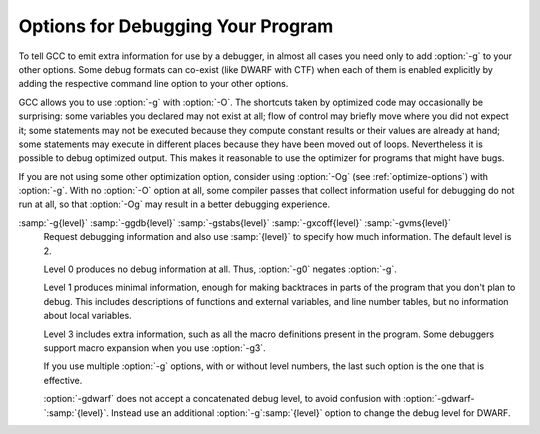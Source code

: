 ..
  Copyright 1988-2022 Free Software Foundation, Inc.
  This is part of the GCC manual.
  For copying conditions, see the GPL license file

.. _debugging-options:

Options for Debugging Your Program
**********************************

.. index:: options, debugging

.. index:: debugging information options

To tell GCC to emit extra information for use by a debugger, in almost 
all cases you need only to add :option:`-g` to your other options.  Some debug
formats can co-exist (like DWARF with CTF) when each of them is enabled
explicitly by adding the respective command line option to your other options.

GCC allows you to use :option:`-g` with
:option:`-O`.  The shortcuts taken by optimized code may occasionally
be surprising: some variables you declared may not exist
at all; flow of control may briefly move where you did not expect it;
some statements may not be executed because they compute constant
results or their values are already at hand; some statements may
execute in different places because they have been moved out of loops.
Nevertheless it is possible to debug optimized output.  This makes
it reasonable to use the optimizer for programs that might have bugs.

If you are not using some other optimization option, consider
using :option:`-Og` (see :ref:`optimize-options`) with :option:`-g`.  
With no :option:`-O` option at all, some compiler passes that collect
information useful for debugging do not run at all, so that
:option:`-Og` may result in a better debugging experience.

.. option:: -g

  Produce debugging information in the operating system's native format
  (stabs, COFF, XCOFF, or DWARF).  GDB can work with this debugging
  information.

  On most systems that use stabs format, :option:`-g` enables use of extra
  debugging information that only GDB can use; this extra information
  makes debugging work better in GDB but probably makes other debuggers
  crash or
  refuse to read the program.  If you want to control for certain whether
  to generate the extra information, use :option:`-gstabs+`, :option:`-gstabs`,
  :option:`-gxcoff+`, :option:`-gxcoff`, or :option:`-gvms` (see below).

.. option:: -ggdb

  Produce debugging information for use by GDB.  This means to use the
  most expressive format available (DWARF, stabs, or the native format
  if neither of those are supported), including GDB extensions if at all
  possible.

.. option:: -gdwarf, -gdwarf-version

  Produce debugging information in DWARF format (if that is supported).
  The value of :samp:`{version}` may be either 2, 3, 4 or 5; the default
  version for most targets is 5 (with the exception of VxWorks, TPF and
  Darwin/Mac OS X, which default to version 2, and AIX, which defaults
  to version 4).

  Note that with DWARF Version 2, some ports require and always
  use some non-conflicting DWARF 3 extensions in the unwind tables.

  Version 4 may require GDB 7.0 and :option:`-fvar-tracking-assignments`
  for maximum benefit. Version 5 requires GDB 8.0 or higher.

  GCC no longer supports DWARF Version 1, which is substantially
  different than Version 2 and later.  For historical reasons, some
  other DWARF-related options such as
  :option:`-fno-dwarf2-cfi-asm`) retain a reference to DWARF Version 2
  in their names, but apply to all currently-supported versions of DWARF.

.. option:: -gbtf

  Request BTF debug information.  BTF is the default debugging format for the
  eBPF target.  On other targets, like x86, BTF debug information can be
  generated along with DWARF debug information when both of the debug formats are
  enabled explicitly via their respective command line options.

.. option:: -gctf, -gctflevel

  Request CTF debug information and use level to specify how much CTF debug
  information should be produced.  If :option:`-gctf` is specified
  without a value for level, the default level of CTF debug information is 2.

  CTF debug information can be generated along with DWARF debug information when
  both of the debug formats are enabled explicitly via their respective command
  line options.

  Level 0 produces no CTF debug information at all.  Thus, :option:`-gctf0`
  negates :option:`-gctf`.

  Level 1 produces CTF information for tracebacks only.  This includes callsite
  information, but does not include type information.

  Level 2 produces type information for entities (functions, data objects etc.)
  at file-scope or global-scope only.

.. option:: -gstabs

  Produce debugging information in stabs format (if that is supported),
  without GDB extensions.  This is the format used by DBX on most BSD
  systems.  On MIPS, Alpha and System V Release 4 systems this option
  produces stabs debugging output that is not understood by DBX.
  On System V Release 4 systems this option requires the GNU assembler.

.. option:: -gstabs+

  Produce debugging information in stabs format (if that is supported),
  using GNU extensions understood only by the GNU debugger (GDB).  The
  use of these extensions is likely to make other debuggers crash or
  refuse to read the program.

.. option:: -gxcoff

  Produce debugging information in XCOFF format (if that is supported).
  This is the format used by the DBX debugger on IBM RS/6000 systems.

.. option:: -gxcoff+

  Produce debugging information in XCOFF format (if that is supported),
  using GNU extensions understood only by the GNU debugger (GDB).  The
  use of these extensions is likely to make other debuggers crash or
  refuse to read the program, and may cause assemblers other than the GNU
  assembler (GAS) to fail with an error.

.. option:: -gvms

  Produce debugging information in Alpha/VMS debug format (if that is
  supported).  This is the format used by DEBUG on Alpha/VMS systems.

:samp:`-g{level}` :samp:`-ggdb{level}` :samp:`-gstabs{level}` :samp:`-gxcoff{level}` :samp:`-gvms{level}`
  Request debugging information and also use :samp:`{level}` to specify how
  much information.  The default level is 2.

  Level 0 produces no debug information at all.  Thus, :option:`-g0` negates
  :option:`-g`.

  Level 1 produces minimal information, enough for making backtraces in
  parts of the program that you don't plan to debug.  This includes
  descriptions of functions and external variables, and line number
  tables, but no information about local variables.

  Level 3 includes extra information, such as all the macro definitions
  present in the program.  Some debuggers support macro expansion when
  you use :option:`-g3`.

  If you use multiple :option:`-g` options, with or without level numbers,
  the last such option is the one that is effective.

  :option:`-gdwarf` does not accept a concatenated debug level, to avoid
  confusion with :option:`-gdwarf-`:samp:`{level}`.
  Instead use an additional :option:`-g`:samp:`{level}` option to change the
  debug level for DWARF.

.. option:: -fno-eliminate-unused-debug-symbols

  By default, no debug information is produced for symbols that are not actually
  used. Use this option if you want debug information for all symbols.

.. option:: -feliminate-unused-debug-symbols

  Default setting; overrides :option:`-fno-eliminate-unused-debug-symbols`.

.. option:: -femit-class-debug-always

  Instead of emitting debugging information for a C++ class in only one
  object file, emit it in all object files using the class.  This option
  should be used only with debuggers that are unable to handle the way GCC
  normally emits debugging information for classes because using this
  option increases the size of debugging information by as much as a
  factor of two.

.. option:: -fno-merge-debug-strings

  Direct the linker to not merge together strings in the debugging
  information that are identical in different object files.  Merging is
  not supported by all assemblers or linkers.  Merging decreases the size
  of the debug information in the output file at the cost of increasing
  link processing time.  Merging is enabled by default.

.. option:: -fmerge-debug-strings

  Default setting; overrides :option:`-fno-merge-debug-strings`.

.. option:: -fdebug-prefix-map={old}={new}

  When compiling files residing in directory :samp:`{old}`, record
  debugging information describing them as if the files resided in
  directory :samp:`{new}` instead.  This can be used to replace a
  build-time path with an install-time path in the debug info.  It can
  also be used to change an absolute path to a relative path by using
  :samp:`.` for :samp:`{new}`.  This can give more reproducible builds, which
  are location independent, but may require an extra command to tell GDB
  where to find the source files. See also :option:`-ffile-prefix-map`.

.. option:: -fvar-tracking

  Run variable tracking pass.  It computes where variables are stored at each
  position in code.  Better debugging information is then generated
  (if the debugging information format supports this information).

  It is enabled by default when compiling with optimization (:option:`-Os`,
  :option:`-O`, :option:`-O2`, ...), debugging information (:option:`-g`) and
  the debug info format supports it.

.. option:: -fvar-tracking-assignments

  Annotate assignments to user variables early in the compilation and
  attempt to carry the annotations over throughout the compilation all the
  way to the end, in an attempt to improve debug information while
  optimizing.  Use of :option:`-gdwarf-4` is recommended along with it.

  It can be enabled even if var-tracking is disabled, in which case
  annotations are created and maintained, but discarded at the end.
  By default, this flag is enabled together with :option:`-fvar-tracking`,
  except when selective scheduling is enabled.

.. option:: -fno-var-tracking-assignments

  Default setting; overrides :option:`-fvar-tracking-assignments`.

.. option:: -gsplit-dwarf

  If DWARF debugging information is enabled, separate as much debugging
  information as possible into a separate output file with the extension
  :samp:`.dwo`.  This option allows the build system to avoid linking files with
  debug information.  To be useful, this option requires a debugger capable of
  reading :samp:`.dwo` files.

.. option:: -gdwarf32, -gdwarf64

  If DWARF debugging information is enabled, the :option:`-gdwarf32` selects
  the 32-bit DWARF format and the :option:`-gdwarf64` selects the 64-bit
  DWARF format.  The default is target specific, on most targets it is
  :option:`-gdwarf32` though.  The 32-bit DWARF format is smaller, but
  can't support more than 2GiB of debug information in any of the DWARF
  debug information sections.  The 64-bit DWARF format allows larger debug
  information and might not be well supported by all consumers yet.

.. option:: -gdescribe-dies

  Add description attributes to some DWARF DIEs that have no name attribute,
  such as artificial variables, external references and call site
  parameter DIEs.

.. option:: -gpubnames

  Generate DWARF ``.debug_pubnames`` and ``.debug_pubtypes`` sections.

.. option:: -ggnu-pubnames

  Generate ``.debug_pubnames`` and ``.debug_pubtypes`` sections in a format
  suitable for conversion into a GDBindex.  This option is only useful
  with a linker that can produce GDBindex version 7.

.. option:: -fdebug-types-section

  When using DWARF Version 4 or higher, type DIEs can be put into
  their own ``.debug_types`` section instead of making them part of the
  ``.debug_info`` section.  It is more efficient to put them in a separate
  comdat section since the linker can then remove duplicates.
  But not all DWARF consumers support ``.debug_types`` sections yet
  and on some objects ``.debug_types`` produces larger instead of smaller
  debugging information.

.. option:: -fno-debug-types-section

  Default setting; overrides :option:`-fdebug-types-section`.

.. option:: -grecord-gcc-switches, -gno-record-gcc-switches

  This switch causes the command-line options used to invoke the
  compiler that may affect code generation to be appended to the
  DW_AT_producer attribute in DWARF debugging information.  The options
  are concatenated with spaces separating them from each other and from
  the compiler version.  
  It is enabled by default.
  See also :option:`-frecord-gcc-switches` for another
  way of storing compiler options into the object file.  

.. option:: -gstrict-dwarf

  Disallow using extensions of later DWARF standard version than selected
  with :option:`-gdwarf-`:samp:`{version}`.  On most targets using non-conflicting
  DWARF extensions from later standard versions is allowed.

.. option:: -gno-strict-dwarf

  Allow using extensions of later DWARF standard version than selected with
  :option:`-gdwarf-`:samp:`{version}`.

.. option:: -gas-loc-support

  Inform the compiler that the assembler supports ``.loc`` directives.
  It may then use them for the assembler to generate DWARF2+ line number
  tables.

  This is generally desirable, because assembler-generated line-number
  tables are a lot more compact than those the compiler can generate
  itself.

  This option will be enabled by default if, at GCC configure time, the
  assembler was found to support such directives.

.. option:: -gno-as-loc-support

  Force GCC to generate DWARF2+ line number tables internally, if DWARF2+
  line number tables are to be generated.

.. option:: -gas-locview-support

  Inform the compiler that the assembler supports ``view`` assignment
  and reset assertion checking in ``.loc`` directives.

  This option will be enabled by default if, at GCC configure time, the
  assembler was found to support them.

.. option:: -gno-as-locview-support

  Force GCC to assign view numbers internally, if
  :option:`-gvariable-location-views` are explicitly requested.

.. option:: -gcolumn-info, -gno-column-info

  Emit location column information into DWARF debugging information, rather
  than just file and line.
  This option is enabled by default.

.. option:: -gstatement-frontiers, -gno-statement-frontiers

  This option causes GCC to create markers in the internal representation
  at the beginning of statements, and to keep them roughly in place
  throughout compilation, using them to guide the output of ``is_stmt``
  markers in the line number table.  This is enabled by default when
  compiling with optimization (:option:`-Os`, :option:`-O1`, :option:`-O2`,
  ...), and outputting DWARF 2 debug information at the normal level.

.. option:: -gvariable-location-views, -gvariable-location-views=incompat5, -gno-variable-location-views

  Augment variable location lists with progressive view numbers implied
  from the line number table.  This enables debug information consumers to
  inspect state at certain points of the program, even if no instructions
  associated with the corresponding source locations are present at that
  point.  If the assembler lacks support for view numbers in line number
  tables, this will cause the compiler to emit the line number table,
  which generally makes them somewhat less compact.  The augmented line
  number tables and location lists are fully backward-compatible, so they
  can be consumed by debug information consumers that are not aware of
  these augmentations, but they won't derive any benefit from them either.

  This is enabled by default when outputting DWARF 2 debug information at
  the normal level, as long as there is assembler support,
  :option:`-fvar-tracking-assignments` is enabled and
  :option:`-gstrict-dwarf` is not.  When assembler support is not
  available, this may still be enabled, but it will force GCC to output
  internal line number tables, and if
  :option:`-ginternal-reset-location-views` is not enabled, that will most
  certainly lead to silently mismatching location views.

  There is a proposed representation for view numbers that is not backward
  compatible with the location list format introduced in DWARF 5, that can
  be enabled with :option:`-gvariable-location-views`:samp:`=incompat5`.  This
  option may be removed in the future, is only provided as a reference
  implementation of the proposed representation.  Debug information
  consumers are not expected to support this extended format, and they
  would be rendered unable to decode location lists using it.

.. option:: -ginternal-reset-location-views, -gno-internal-reset-location-views

  Attempt to determine location views that can be omitted from location
  view lists.  This requires the compiler to have very accurate insn
  length estimates, which isn't always the case, and it may cause
  incorrect view lists to be generated silently when using an assembler
  that does not support location view lists.  The GNU assembler will flag
  any such error as a ``view number mismatch``.  This is only enabled
  on ports that define a reliable estimation function.

.. option:: -ginline-points, -gno-inline-points

  Generate extended debug information for inlined functions.  Location
  view tracking markers are inserted at inlined entry points, so that
  address and view numbers can be computed and output in debug
  information.  This can be enabled independently of location views, in
  which case the view numbers won't be output, but it can only be enabled
  along with statement frontiers, and it is only enabled by default if
  location views are enabled.

.. option:: -gz[={type}]

  Produce compressed debug sections in DWARF format, if that is supported.
  If :samp:`{type}` is not given, the default type depends on the capabilities
  of the assembler and linker used.  :samp:`{type}` may be one of
  :samp:`none` (don't compress debug sections), :samp:`zlib` (use zlib
  compression in ELF gABI format), or :samp:`zlib-gnu` (use zlib
  compression in traditional GNU format).  If the linker doesn't support
  writing compressed debug sections, the option is rejected.  Otherwise,
  if the assembler does not support them, :option:`-gz` is silently ignored
  when producing object files.

.. option:: -femit-struct-debug-baseonly

  Emit debug information for struct-like types
  only when the base name of the compilation source file
  matches the base name of file in which the struct is defined.

  This option substantially reduces the size of debugging information,
  but at significant potential loss in type information to the debugger.
  See :option:`-femit-struct-debug-reduced` for a less aggressive option.
  See :option:`-femit-struct-debug-detailed` for more detailed control.

  This option works only with DWARF debug output.

.. option:: -femit-struct-debug-reduced

  Emit debug information for struct-like types
  only when the base name of the compilation source file
  matches the base name of file in which the type is defined,
  unless the struct is a template or defined in a system header.

  This option significantly reduces the size of debugging information,
  with some potential loss in type information to the debugger.
  See :option:`-femit-struct-debug-baseonly` for a more aggressive option.
  See :option:`-femit-struct-debug-detailed` for more detailed control.

  This option works only with DWARF debug output.

.. option:: -femit-struct-debug-detailed[={spec-list}]

  Specify the struct-like types
  for which the compiler generates debug information.
  The intent is to reduce duplicate struct debug information
  between different object files within the same program.

  This option is a detailed version of
  :option:`-femit-struct-debug-reduced` and :option:`-femit-struct-debug-baseonly`,
  which serves for most needs.

  A specification has the syntax

  [:samp:`dir:` | :samp:`ind:`][:samp:`ord:` | :samp:`gen:`](:samp:`any` | :samp:`sys` | :samp:`base` | :samp:`none`)

  The optional first word limits the specification to
  structs that are used directly (:samp:`dir:`) or used indirectly (:samp:`ind:`).
  A struct type is used directly when it is the type of a variable, member.
  Indirect uses arise through pointers to structs.
  That is, when use of an incomplete struct is valid, the use is indirect.
  An example is
  :samp:`struct one direct; struct two * indirect;`.

  The optional second word limits the specification to
  ordinary structs (:samp:`ord:`) or generic structs (:samp:`gen:`).
  Generic structs are a bit complicated to explain.
  For C++, these are non-explicit specializations of template classes,
  or non-template classes within the above.
  Other programming languages have generics,
  but :option:`-femit-struct-debug-detailed` does not yet implement them.

  The third word specifies the source files for those
  structs for which the compiler should emit debug information.
  The values :samp:`none` and :samp:`any` have the normal meaning.
  The value :samp:`base` means that
  the base of name of the file in which the type declaration appears
  must match the base of the name of the main compilation file.
  In practice, this means that when compiling :samp:`foo.c`, debug information
  is generated for types declared in that file and :samp:`foo.h`,
  but not other header files.
  The value :samp:`sys` means those types satisfying :samp:`base`
  or declared in system or compiler headers.

  You may need to experiment to determine the best settings for your application.

  The default is :option:`-femit-struct-debug-detailed`:samp:`=all`.

  This option works only with DWARF debug output.

.. option:: -fno-dwarf2-cfi-asm

  Emit DWARF unwind info as compiler generated ``.eh_frame`` section
  instead of using GAS ``.cfi_*`` directives.

.. option:: -fdwarf2-cfi-asm

  Default setting; overrides :option:`-fno-dwarf2-cfi-asm`.

.. option:: -fno-eliminate-unused-debug-types

  Normally, when producing DWARF output, GCC avoids producing debug symbol 
  output for types that are nowhere used in the source file being compiled.
  Sometimes it is useful to have GCC emit debugging
  information for all types declared in a compilation
  unit, regardless of whether or not they are actually used
  in that compilation unit, for example 
  if, in the debugger, you want to cast a value to a type that is
  not actually used in your program (but is declared).  More often,
  however, this results in a significant amount of wasted space.

.. option:: -feliminate-unused-debug-types

  Default setting; overrides :option:`-fno-eliminate-unused-debug-types`.

